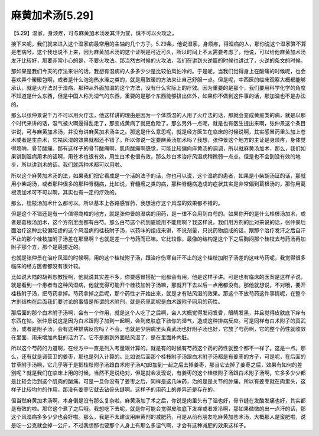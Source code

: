 麻黄加术汤[5.29]
==================

【5.29】湿家，身烦疼，可与麻黄加术汤发其汗为宜，慎不可以火攻之。
 
接下来呢，我们就来进入这个湿家病最常用的主轴的几个方子。5.29条，他说湿家，身烦疼，得湿病的人，那你说这个湿家算不算是老病号，这个我也说不上来，因为麻黄加术汤的这个证啊是可近可久，所以时间上不太需要考虑了，他说，可以给他麻黄加术汤发汗比较好，那要非常小心的是，不要火攻法。那当然古时候的火攻法，我们在讲到火逆篇的时候也讲过了，火逆的条文的时候。
 
那如果是我们今天的疗法来讲的话，我想有湿病的人多多少少是比较怕风怕冷的。于是呢，当我们觉得身上在酸痛的时候呢，也会喜欢弄个暖暖包啊，或者是什么泡泡热水澡之类的，就是用取暖的方法来让自己舒服一点。但是呢，中西医的临床观察大概都能够承认，就是火疗法对于湿病，那种从外面加温的这个方法，没有什么实际上的疗效。因为重要的是那个，我们要用科学化学的角度不知道是什么东西，但是中国人称为湿气的东西，重要的是那个东西能够排出体外，如果你不做到这件事的话，那加温也不是办法的。
 
那么以张仲景说千万不可以用火疗法，他这样讲的理由是因为一个体质湿的人用了火疗法的话，那就会变成黄疸类的病，就是以那个时代来讲的话，湿气被火啊逼得乱走了，那变成黄病了就更危险了。那么另外一点呢，就是也有医生提出来啊，张仲景这个条目讲说，可与麻黄加术汤，并没有讲麻黄加术汤主之。那这是什么意思呢，就是经方医生在临床的时候说啊，其实感冒药里头加上苍术或者是生白术，它袪风湿的效果就都还不错了。所以你说一定要麻黄汤加术吗？我想，张仲景这个地方的主证是身烦疼，身体觉得烦呐，骨节酸痛。那有这样子的骨节酸痛啊，肌肉酸痛啊感觉，可能比较偏向麻黄汤的调调，所以就麻黄汤加术，那么，我们如果讲到湿病用术的话啊，用苍术也很有效，用生白术也很有效，那么炒白术治疗风湿病稍微弱一点点。但是也不会到没有效的地步，所以讲到术的话，我们就两种术都可以用啦。
 
所以这个麻黄加术汤的法，如果我们把它看成是一个活的法子的话，你也可以说，这个湿病的患者，如果是小柴胡汤证的话，那就用小柴胡汤，或者那种很多的那种脊髓病，比如说，脊髓痨之类的病，那种脊髓病造成的症状其实是非常偏到葛根汤的，那你用葛根汤加术可不可以啊，其实也有一定的疗效的。
 
那么，桂枝汤加术什么都可以。所以基本上各路感冒药，我想治疗这个风湿的效果都不错的。
 
但是这个不错还是有一个值得商榷的地方，就是张仲景的湿病的用药，是一律不会用到白芍的。如果你开的是什么桂枝汤加术，或者是葛根汤加术，这个方剂里面都有白芍。那么白芍这个药到底能用不能用啊？我这样说，我们用方剂的比对来说的话，张仲景后面治疗这种比较偏阳虚的这个风湿病的桂枝附子汤，以药味的组成来讲，不说剂量，只说药物组成的话，跟那个治疗发汗之后自汗不止的那个桂枝加附子汤差在那里啊？也就是差一个芍药而已嘛。它比较像，最像的结构是这个下之后胸闷那个桂枝去芍药汤再加附子那个方，那个是最接近的。
 
也就是张仲景在治疗风湿的时候啊，用的这个桂枝附子汤，跟治疗伤寒自汗不止的这个桂枝加附子汤差的这味芍药呢，我觉得很多临床的经方医者都没有很计较。
 
比如说大陆的胡希恕教授啊，他就说其实差不多，你要感冒搭配一组都会有用，他是这样子讲。可是也有临床的医案是这样子说，就是看到一个患者有这种风湿病，他就觉得可能开个桂枝加附子汤嘛，那就开下去以后一点用都没有。那他就想说，不对哦，要开桂枝附子汤，把芍药拿掉。芍药拿掉之后呢，那个药性才开始出来，就是才有祛风湿的效果。那这个不放芍药这件事情呢，在整个方剂结构在后面我们要讨论的事情是所谓的术附剂，就是药里面呢是白术跟附子同用的药性。
 
那后面的那个白术附子汤啊，会有一个作用，就是这个人吃了之后啊，会人大概觉得发闷发昏，眼睛发黑，并且觉得皮肤底下痒有东西在钻。张仲景说这是因为白术跟附子加到一起啊，会到皮肤底下祛你的湿气，造成这种排病反应。可是同样有白术附子的真武汤，或者是附子汤，会有这种排病反应吗？不会。也就是少阴病里头真武汤也好附子汤也好，它放了芍药啊，它的整个药性就收敛在里面，用来增加内脏的活力了。它不是跑到外面祛风湿了，是在里面补内脏。
 
所以这个芍药的力道啊，在经方中一直是列入考量跟计算的。就是有的时候有芍药这个药的药性就整个都不一样了。这是一点。那么，还有就是调营卫的姜枣，那也是列入计算的。比如说后面那个桂枝附子汤跟白术附子汤都是有姜枣的方子，可是呢，在后面的甘草附子汤啊，它几乎等于是把桂枝附子汤跟白术附子汤A加B加到一起之后去掉姜枣，那当它去掉了姜枣之后，效果有如何的差别呢？就是我们在临床上用的时候，当然不是说绝对，但是就会发现说，有姜枣的这个桂枝附子汤跟白术附子汤啊，它多多少少都是比较会治到这个肌肉的酸痛。可是一旦你没有了姜枣之后，同样是这几味药，治的是是关节的肿痛。所以有姜枣就在肉里头，这样子比较均匀的作用，那没有姜枣它就去钻骨头缝啊。这样子的用药上的差异还是存在的。
 
但当然麻黄加术汤啊，本身倒是没有那么复杂啦，麻黄汤加了术之后，你说是肉里头有了湿也好，骨节缝在发酸发痛也好，其实都是有效的啦。那它这个煮了之后哦，我想吃下去呢，就是你可能会觉得皮肤底下发痒或者发冷啊，那如果微微的出一点汗的话，那这个风湿病多多少少也会好啦。那么，我是不太建议用麻黄剂的减肥药，可是从前有朋友吃麻黄加苍术汤，大概那人是蛮肥啦，说是吃一公克就会掉一公斤，不过我想那也要那个人身上有那么多湿气啊，才会有这种减肥的效果这样子。
